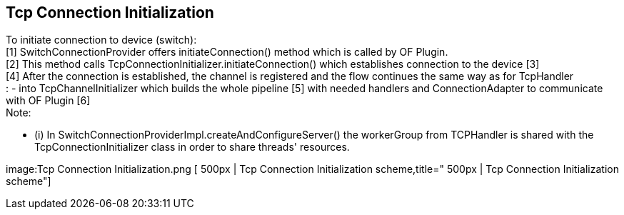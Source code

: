 [[tcp-connection-initialization]]
== Tcp Connection Initialization

To initiate connection to device (switch): +
[1] SwitchConnectionProvider offers initiateConnection() method which is
called by OF Plugin. +
[2] This method calls TcpConnectionInitializer.initiateConnection()
which establishes connection to the device [3] +
[4] After the connection is established, the channel is registered and
the flow continues the same way as for TcpHandler +
: - into TcpChannelInitializer which builds the whole pipeline [5] with
needed handlers and ConnectionAdapter to communicate with OF Plugin
[6] +
 Note:

* (i) In SwitchConnectionProviderImpl.createAndConfigureServer() the
workerGroup from TCPHandler is shared with the TcpConnectionInitializer
class in order to share threads' resources.

image:Tcp Connection Initialization.png [ 500px | Tcp Connection
Initialization
scheme,title=" 500px | Tcp Connection Initialization scheme"]

